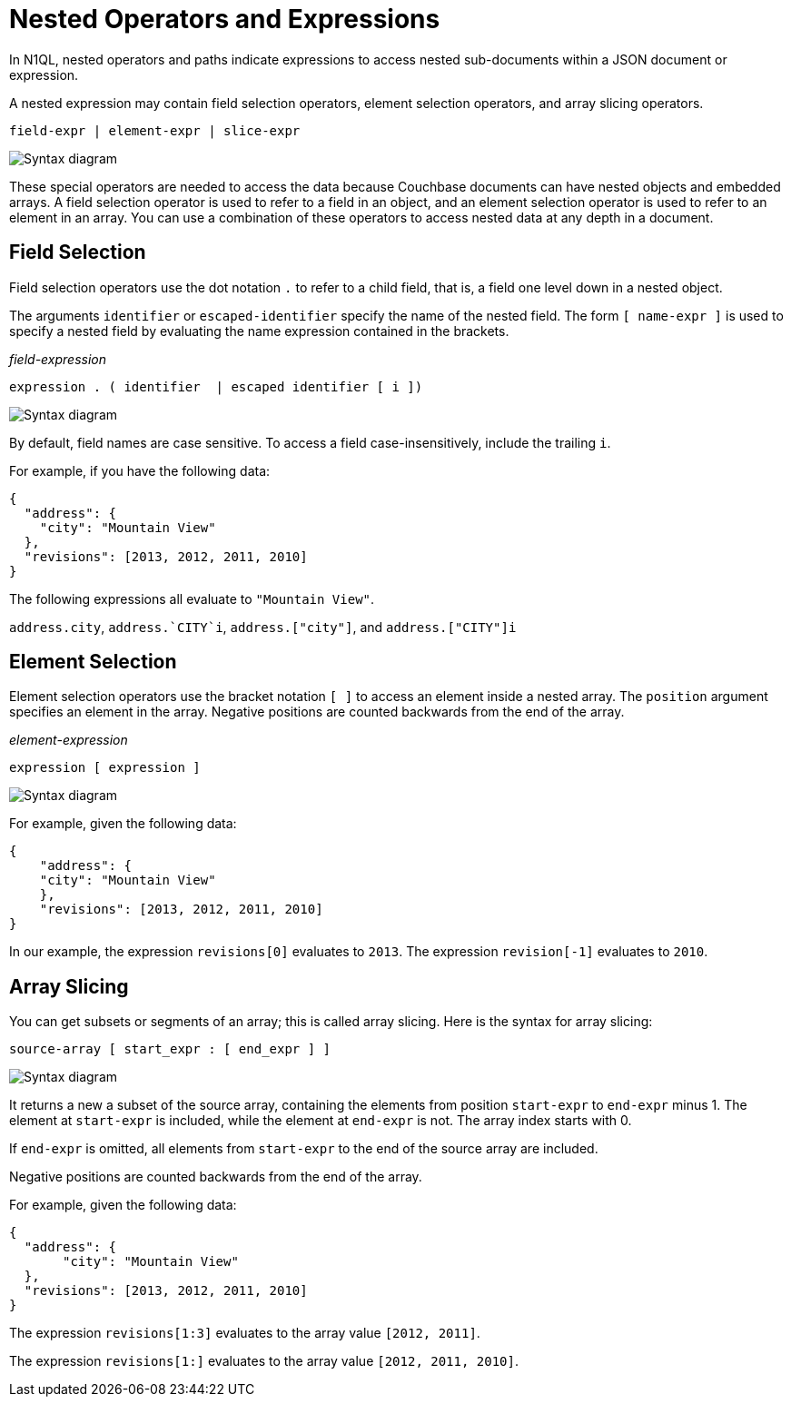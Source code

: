= Nested Operators and Expressions
:description: In N1QL, nested operators and paths indicate expressions to access nested sub-documents within a JSON document or expression.
:page-topic-type: reference
:imagesdir: ../../assets/images

{description}

A nested expression may contain field selection operators, element selection operators, and array slicing operators.

----
field-expr | element-expr | slice-expr
----

image::n1ql-language-reference/nested-expr.png["Syntax diagram"]


These special operators are needed to access the data because Couchbase documents can have nested objects and embedded arrays.
A field selection operator is used to refer to a field in an object, and an element selection operator is used to refer to an element in an array.
You can use a combination of these operators to access nested data at any depth in a document.

== Field Selection

Field selection operators use the dot notation `.` to refer to a child field, that is, a field one level down in a nested object.

The arguments `identifier` or `escaped-identifier` specify the name of the nested field.
The form `[ name-expr ]` is used to specify a nested field by evaluating the name expression contained in the brackets.

_field-expression_

----
expression . ( identifier  | escaped identifier [ i ])
----

image::n1ql-language-reference/field-expr.png["Syntax diagram"]

By default, field names are case sensitive.
To access a field case-insensitively, include the trailing `i`.

For example, if you have the following data:

[source,json]
----
{
  "address": {
    "city": "Mountain View"
  },
  "revisions": [2013, 2012, 2011, 2010]
}
----

The following expressions all evaluate to `"Mountain View"`.

`address.city`, `pass:c[address.`CITY`i]`, `address.["city"]`, and `address.["CITY"]i`

== Element Selection

Element selection operators use the bracket notation `[ ]` to access an element inside a nested array.
The `position` argument specifies an element in the array.
Negative positions are counted backwards from the end of the array.

_element-expression_

----
expression [ expression ]
----

image::n1ql-language-reference/element-expr.png["Syntax diagram"]

For example, given the following data:

[source,json]
----
{
    "address": {
    "city": "Mountain View"
    },
    "revisions": [2013, 2012, 2011, 2010]
}
----

In our example, the expression `revisions[0]` evaluates to `2013`.
The expression `revision[-1]` evaluates to `2010`.

== Array Slicing

You can get subsets or segments of an array; this is called array slicing.
Here is the syntax for array slicing:

----
source-array [ start_expr : [ end_expr ] ]
----

image::n1ql-language-reference/slice-expr.png["Syntax diagram"]

It returns a new a subset of the source array, containing the elements from position `start-expr` to `end-expr` minus 1.
The element at `start-expr` is included, while the element at `end-expr` is not.
The array index starts with 0.

If `end-expr` is omitted, all elements from `start-expr` to the end of the source array are included.

Negative positions are counted backwards from the end of the array.

For example, given the following data:

[source,json]
----
{
  "address": {
       "city": "Mountain View"
  },
  "revisions": [2013, 2012, 2011, 2010]
}
----

The expression `revisions[1:3]` evaluates to the array value `[2012, 2011]`.

The expression `revisions[1:]` evaluates to the array value `[2012, 2011, 2010]`.

